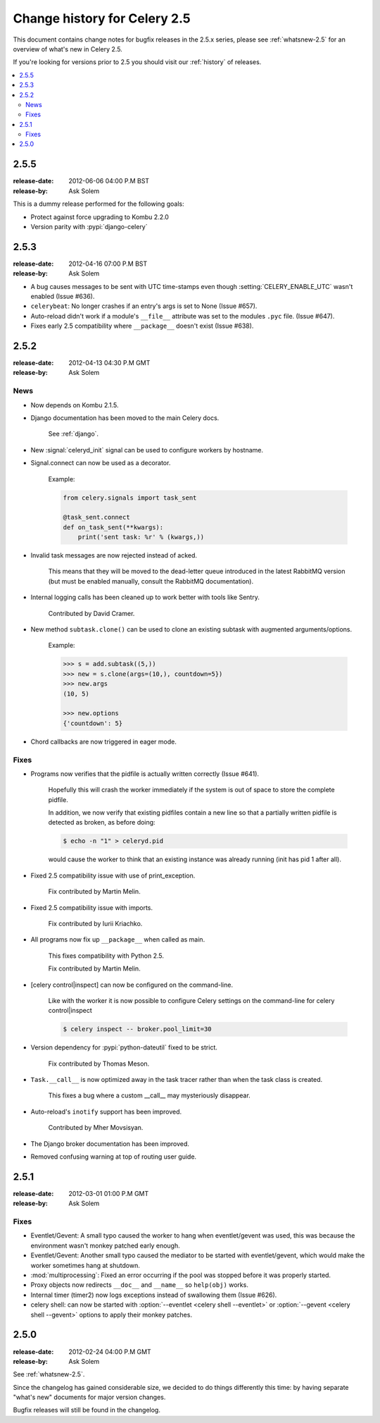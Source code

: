 .. _changelog-2.5:

===============================
 Change history for Celery 2.5
===============================

This document contains change notes for bugfix releases in the 2.5.x series,
please see :ref:`whatsnew-2.5` for an overview of what's
new in Celery 2.5.

If you're looking for versions prior to 2.5 you should visit our
:ref:`history` of releases.

.. contents::
    :local:

.. _version-2.5.5:

2.5.5
=====
:release-date: 2012-06-06 04:00 P.M BST
:release-by: Ask Solem

This is a dummy release performed for the following goals:

- Protect against force upgrading to Kombu 2.2.0
- Version parity with :pypi:`django-celery`

.. _version-2.5.3:

2.5.3
=====
:release-date: 2012-04-16 07:00 P.M BST
:release-by: Ask Solem

* A bug causes messages to be sent with UTC time-stamps even though
  :setting:`CELERY_ENABLE_UTC` wasn't enabled (Issue #636).

* ``celerybeat``: No longer crashes if an entry's args is set to None
  (Issue #657).

* Auto-reload didn't work if a module's ``__file__`` attribute
  was set to the modules ``.pyc`` file.  (Issue #647).

* Fixes early 2.5 compatibility where ``__package__`` doesn't exist
  (Issue #638).

.. _version-2.5.2:

2.5.2
=====
:release-date: 2012-04-13 04:30 P.M GMT
:release-by: Ask Solem

.. _v252-news:

News
----

- Now depends on Kombu 2.1.5.

- Django documentation has been moved to the main Celery docs.

    See :ref:`django`.

- New :signal:`celeryd_init` signal can be used to configure workers
  by hostname.

- Signal.connect can now be used as a decorator.

    Example:

    .. code-block:: python

        from celery.signals import task_sent

        @task_sent.connect
        def on_task_sent(**kwargs):
            print('sent task: %r' % (kwargs,))

- Invalid task messages are now rejected instead of acked.

    This means that they will be moved to the dead-letter queue
    introduced in the latest RabbitMQ version (but must be enabled
    manually, consult the RabbitMQ documentation).

- Internal logging calls has been cleaned up to work
  better with tools like Sentry.

    Contributed by David Cramer.

- New method ``subtask.clone()`` can be used to clone an existing
  subtask with augmented arguments/options.

    Example:

    .. code-block:: pycon

        >>> s = add.subtask((5,))
        >>> new = s.clone(args=(10,), countdown=5})
        >>> new.args
        (10, 5)

        >>> new.options
        {'countdown': 5}

- Chord callbacks are now triggered in eager mode.

.. _v252-fixes:

Fixes
-----

- Programs now verifies that the pidfile is actually written correctly
  (Issue #641).

    Hopefully this will crash the worker immediately if the system
    is out of space to store the complete pidfile.

    In addition, we now verify that existing pidfiles contain
    a new line so that a partially written pidfile is detected as broken,
    as before doing:

    .. code-block:: console

        $ echo -n "1" > celeryd.pid

    would cause the worker to think that an existing instance was already
    running (init has pid 1 after all).

- Fixed 2.5 compatibility issue with use of print_exception.

    Fix contributed by Martin Melin.

- Fixed 2.5 compatibility issue with imports.

    Fix contributed by Iurii Kriachko.

- All programs now fix up ``__package__`` when called as main.

    This fixes compatibility with Python 2.5.

    Fix contributed by Martin Melin.

- [celery control|inspect] can now be configured on the command-line.

    Like with the worker it is now possible to configure Celery settings
    on the command-line for celery control|inspect

    .. code-block:: console

        $ celery inspect -- broker.pool_limit=30

- Version dependency for :pypi:`python-dateutil` fixed to be strict.

    Fix contributed by Thomas Meson.

- ``Task.__call__`` is now optimized away in the task tracer
  rather than when the task class is created.

    This fixes a bug where a custom __call__  may mysteriously disappear.

- Auto-reload's ``inotify`` support has been improved.

    Contributed by Mher Movsisyan.

- The Django broker documentation has been improved.

- Removed confusing warning at top of routing user guide.

.. _version-2.5.1:

2.5.1
=====
:release-date: 2012-03-01 01:00 P.M GMT
:release-by: Ask Solem

.. _v251-fixes:

Fixes
-----

* Eventlet/Gevent: A small typo caused the worker to hang when eventlet/gevent
  was used, this was because the environment wasn't monkey patched
  early enough.

* Eventlet/Gevent: Another small typo caused the mediator to be started
  with eventlet/gevent, which would make the worker sometimes hang at shutdown.

* :mod:`multiprocessing`: Fixed an error occurring if the pool was stopped
  before it was properly started.

* Proxy objects now redirects ``__doc__`` and ``__name__`` so ``help(obj)``
  works.

* Internal timer (timer2) now logs exceptions instead of swallowing them
  (Issue #626).

* celery shell: can now be started with
  :option:`--eventlet <celery shell --eventlet>` or
  :option:`--gevent <celery shell --gevent>` options to apply their
  monkey patches.

.. _version-2.5.0:

2.5.0
=====
:release-date: 2012-02-24 04:00 P.M GMT
:release-by: Ask Solem

See :ref:`whatsnew-2.5`.

Since the changelog has gained considerable size, we decided to
do things differently this time: by having separate "what's new"
documents for major version changes.

Bugfix releases will still be found in the changelog.

